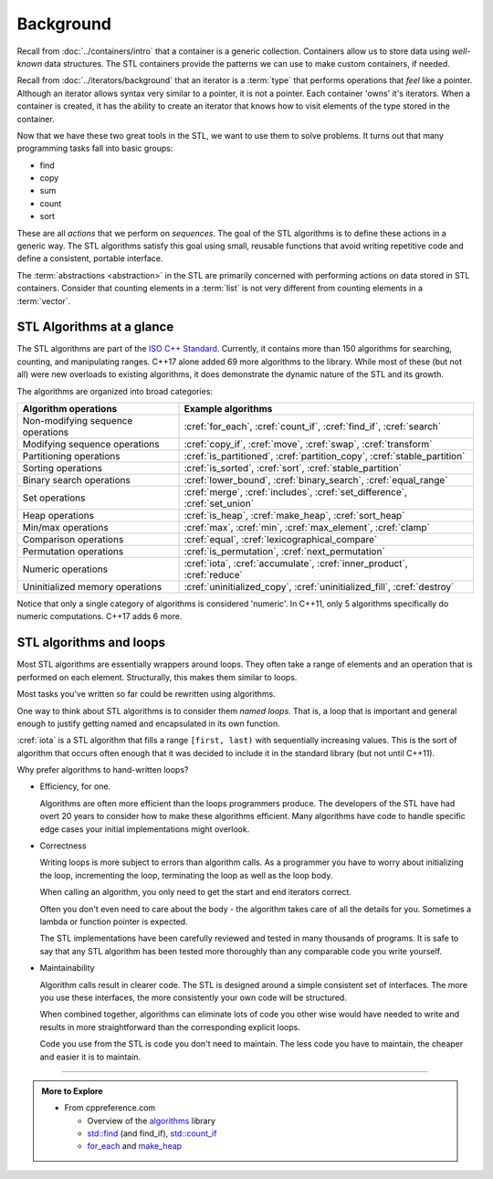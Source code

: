 ..  Copyright (C)  Dave Parillo.  Permission is granted to copy, distribute
    and/or modify this document under the terms of the GNU Free Documentation
    License, Version 1.3 or any later version published by the Free Software
    Foundation; with Invariant Sections being Forward, and Preface,
    no Front-Cover Texts, and no Back-Cover Texts.  A copy of
    the license is included in the section entitled "GNU Free Documentation
    License".

.. index:: 
   single: algorithms

Background
==========

Recall from :doc:`../containers/intro` that a container
is a generic collection.
Containers allow us to store data using *well-known* data structures.
The STL containers provide the patterns we can use to make
custom containers, if needed.

Recall from :doc:`../iterators/background` that an iterator
is a :term:`type` that performs operations that *feel* like a pointer.
Although an iterator allows syntax very similar to a pointer,
it is not a pointer.
Each container 'owns' it's iterators.
When a container is created, it has the ability to create an iterator
that knows how to visit elements of the type stored in the container.

Now that we have these two great tools in the STL,
we want to use them to solve problems.
It turns out that many programming tasks fall into basic groups:

- find
- copy
- sum
- count
- sort

These are all *actions* that we perform on *sequences*.
The goal of the STL algorithms is to define these actions in a generic way.
The STL algorithms satisfy this goal using small, 
reusable functions that avoid writing repetitive code
and define a consistent, portable interface.

The :term:`abstractions <abstraction>` in the STL are primarily
concerned with performing actions on data stored in STL containers.
Consider that counting elements in a :term:`list` is not very different
from counting elements in a :term:`vector`.


.. index:: ISO C++ standard
   single: for_each
   single: count(_if)
   single: find(_if)
   single: search
   single: copy(_if)
   single: move
   single: transform
   single: generate
   single: is_partitioned
   single: partition_copy
   single: stable_partition
   single: is_sorted
   single: sort
   single: stable_partition
   single: lower_bound
   single: binary_search
   single: equal_range
   single: merge
   single: includes
   single: set_difference
   single: set_union
   single: is_heap
   single: make_heap
   single: sort_heap
   single: max
   single: min
   single: max_element
   single: clamp
   single: equal
   single: lexicographical_compare
   single: is_permutation
   single: next_permutation
   single: iota
   single: accumulate
   single: inner_product
   single: reduce
   single: uninitialized_copy
   single: uninitialized_fill
   single: destroy

STL Algorithms at a glance
--------------------------
The STL algorithms are part of the 
`ISO C++ Standard <https://isocpp.org/std/the-standard>`__.
Currently, it contains more than 150 algorithms for 
searching, counting, and manipulating ranges.
C++17 alone added 69 more algorithms to the library.
While most of these (but not all) were new overloads to existing algorithms,
it does demonstrate the dynamic nature of the STL and its growth.

The algorithms are organized into broad categories:

=================================== ==========================================================================
Algorithm operations                Example algorithms
=================================== ==========================================================================
Non-modifying sequence operations   :cref:`for_each`, :cref:`count_if`, :cref:`find_if`, :cref:`search`
Modifying sequence operations       :cref:`copy_if`, :cref:`move`, :cref:`swap`, :cref:`transform`
Partitioning operations             :cref:`is_partitioned`, :cref:`partition_copy`, :cref:`stable_partition`
Sorting operations                  :cref:`is_sorted`, :cref:`sort`, :cref:`stable_partition`
Binary search operations            :cref:`lower_bound`, :cref:`binary_search`, :cref:`equal_range`
Set operations                      :cref:`merge`, :cref:`includes`, :cref:`set_difference`, :cref:`set_union`
Heap operations                     :cref:`is_heap`, :cref:`make_heap`, :cref:`sort_heap`
Min/max operations                  :cref:`max`, :cref:`min`, :cref:`max_element`, :cref:`clamp`
Comparison operations               :cref:`equal`, :cref:`lexicographical_compare`
Permutation operations              :cref:`is_permutation`, :cref:`next_permutation`
Numeric operations                  :cref:`iota`, :cref:`accumulate`, :cref:`inner_product`, :cref:`reduce`
Uninitialized memory operations     :cref:`uninitialized_copy`, :cref:`uninitialized_fill`, :cref:`destroy`
=================================== ==========================================================================

Notice that only a single category of algorithms is considered 'numeric'.
In C++11, only 5 algorithms specifically do numeric computations.
C++17 adds 6 more.

.. index:: 
   pair: algorithms; loops


STL algorithms and loops
------------------------
Most STL algorithms are essentially wrappers around loops.
They often take a range of elements and an operation that is performed on each element.
Structurally, this makes them similar to loops.

Most tasks you've written so far could be rewritten using algorithms.

One way to think about STL algorithms is to consider them *named loops*.
That is, a loop that is important and general enough
to justify getting named and encapsulated in its own function.

:cref:`iota` is a STL algorithm that fills a range ``[first, last)`` 
with sequentially increasing values.
This is the sort of algorithm that occurs often enough that it was decided
to include it in the standard library 
(but not until C++11).

.. tabbed:: iota

   .. tab:: Example: iota

      The parameter ``value`` defines the start value.
      This value is assigned to ``first``,
      and both ``first`` and ``value`` are incremented.

      .. literalinclude:: iota.txt
         :language: cpp
         :start-after: // possible
         :end-before: void print
         :dedent: 3
         :linenos:

      Note the order of operations on 5.

      - First ``first`` is dereferenced and ``value`` is assigned.
      - **Then** the iterator is incremented.

   .. tab:: Run It

      .. include:: iota.txt

      See this example running `step-by-step
      <http://www.pythontutor.com/cpp.html#code=%23include%20%3Ciomanip%3E%0A%23include%20%3Ciostream%3E%0A%23include%20%3Cvector%3E%0A%0Atemplate%3Ctypename%20ForwardIterator,%20typename%20T%3E%0Avoid%20iota%28ForwardIterator%20first,%20%0A%20%20%20%20%20%20%20%20%20%20ForwardIterator%20last,%20T%20value%29%20%7B%0A%20%20while%28first%20!%3D%20last%29%20%7B%0A%20%20%20%20*first%2B%2B%20%3D%20value%3B%0A%20%20%20%20%2B%2Bvalue%3B%0A%20%20%7D%0A%7D%0A%0Avoid%20print%28const%20std%3A%3Avector%3Cint%3E%26%20v%29%20%7B%0A%20%20for%20%28auto%20x%3A%20v%29%20%7B%0A%20%20%20%20std%3A%3Acout%20%3C%3C%20std%3A%3Asetw%283%29%20%3C%3C%20x%3B%0A%20%20%7D%0A%20%20std%3A%3Acout%20%3C%3C%20'%5Cn'%3B%0A%7D%0A%0Aint%20main%20%28%29%20%7B%0A%20%20std%3A%3Avector%3Cint%3E%20nums%2813%29%3B%0A%20%20std%3A%3Acout%20%3C%3C%20%22Before%20iota%3A%22%3B%0A%20%20print%28nums%29%3B%0A%20%20%20%20%20%0A%20%20iota%28nums.begin%28%29,%20nums.end%28%29,%20-6%29%3B%0A%20%20std%3A%3Acout%20%3C%3C%20%22After%20iota%3A%20%22%3B%0A%20%20print%28nums%29%3B%0A%7D%0A&curInstr=35&mode=display&origin=opt-frontend.js&py=cpp&rawInputLstJSON=%5B%5D>`__

      
Why prefer algorithms to hand-written loops?

- Efficiency, for one.

  Algorithms are often more efficient than the loops programmers produce.
  The developers of the STL have had overt 20 years to consider how to make these
  algorithms efficient.
  Many algorithms have code to handle specific edge cases your initial implementations
  might overlook.

- Correctness

  Writing loops is more subject to errors than algorithm calls.
  As a programmer you have to worry about initializing the loop,
  incrementing the loop, terminating the loop as well as the loop body.

  When calling an algorithm, you only need to get the start and end
  iterators correct.

  Often you don't even need to care about the body - the algorithm takes care
  of all the details for you. Sometimes a lambda or function pointer is expected.

  The STL implementations have been carefully reviewed and tested in
  many thousands of programs.
  It is safe to say that any STL algorithm has been tested more thoroughly
  than any comparable code you write yourself.


- Maintainability

  Algorithm calls result in clearer code.
  The STL is designed around a simple consistent set of interfaces.
  The more you use these interfaces, the more consistently
  your own code will be structured.

  When combined together, algorithms can eliminate lots of code
  you other wise would have needed to write and
  results in more straightforward than the corresponding explicit loops.

  Code you use from the STL is code you don't need to maintain.
  The less code you have to maintain, the cheaper and easier it is to maintain.


-----

.. admonition:: More to Explore

   - From cppreference.com

     - Overview of the `algorithms <http://en.cppreference.com/w/cpp/algorithm>`_ library
     - `std::find <http://en.cppreference.com/w/cpp/algorithm/find>`_ (and find_if), 
       `std::count_if <http://en.cppreference.com/w/cpp/algorithm/count_if>`_
     - `for_each <http://en.cppreference.com/w/cpp/algorithm/for_each>`_ and 
       `make_heap <http://en.cppreference.com/w/cpp/algorithm/make_heap>`_

